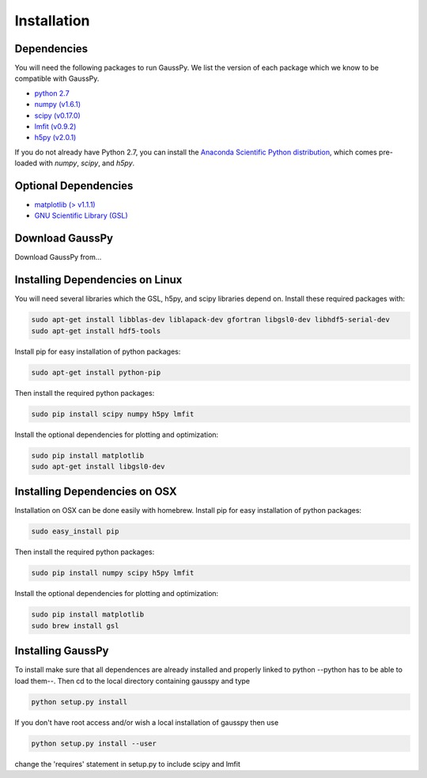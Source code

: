 .. _install:

===============
Installation
===============

------------
Dependencies
------------

You will need the following packages to run GaussPy. We list the version of each
package which we know to be compatible with GaussPy.

*  `python 2.7 <http://www.numpy.org/>`_

* `numpy (v1.6.1) <http://www.numpy.org/>`_

* `scipy (v0.17.0) <http://www.scipy.org/>`_

* `lmfit (v0.9.2) <https://lmfit.github.io/lmfit-py/intro.html>`_

* `h5py (v2.0.1) <http://www.h5py.org/>`_


If you do not already have Python 2.7, you can install the `Anaconda Scientific
Python distribution <https://store.continuum.io/cshop/anaconda/>`_, which comes
pre-loaded with `numpy`, `scipy`, and `h5py`.

---------------------
Optional Dependencies
---------------------

* `matplotlib (\> v1.1.1) <http://matplotlib.org/>`_

* `GNU Scientific Library (GSL) <http://www.gnu.org/software/gsl/>`_

---------------
Download GaussPy
---------------

Download GaussPy from...

--------------------------------
Installing Dependencies on Linux
--------------------------------

You will need several libraries which the GSL, h5py, and scipy libraries depend
on. Install these required packages with:

.. code-block:: bash

    sudo apt-get install libblas-dev liblapack-dev gfortran libgsl0-dev libhdf5-serial-dev 
    sudo apt-get install hdf5-tools

Install pip for easy installation of python packages:

.. code-block:: bash

    sudo apt-get install python-pip

Then install the required python packages:

.. code-block:: bash

    sudo pip install scipy numpy h5py lmfit

Install the optional dependencies for plotting and optimization:

.. code-block:: bash

    sudo pip install matplotlib
    sudo apt-get install libgsl0-dev

------------------------------
Installing Dependencies on OSX
------------------------------

Installation on OSX can be done easily with homebrew. Install pip for easy
installation of python packages:

.. code-block:: bash

    sudo easy_install pip

Then install the required python packages:

.. code-block:: bash

    sudo pip install numpy scipy h5py lmfit

Install the optional dependencies for plotting and optimization:

.. code-block:: bash

    sudo pip install matplotlib
    sudo brew install gsl

------------------
Installing GaussPy
------------------

To install make sure that all dependences are already installed and properly
linked to python --python has to be able to load them--. Then cd to the local
directory containing gausspy and type

.. code-block:: bash
    
    python setup.py install

If you don't have root access and/or wish a local installation of
gausspy then use

.. code-block:: bash
    
    python setup.py install --user

change the 'requires' statement in setup.py to include scipy and lmfit

